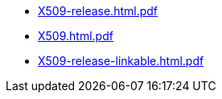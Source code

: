 * https://commoncriteria.github.io/X509/Release-1.0/X509-release.html.pdf[X509-release.html.pdf]
* https://commoncriteria.github.io/X509/Release-1.0/X509.html.pdf[X509.html.pdf]
* https://commoncriteria.github.io/X509/Release-1.0/X509-release-linkable.html.pdf[X509-release-linkable.html.pdf]
